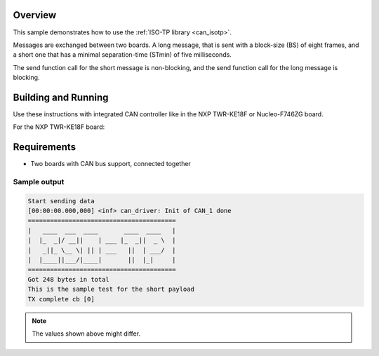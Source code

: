 .. zephyr:code-sample:: isotp
   :name: ISO-TP library
   :relevant-api: can_isotp

   Use ISO-TP library to exchange messages between two boards.

Overview
********
This sample demonstrates how to use the :ref:`ISO-TP library <can_isotp>`.

Messages are exchanged between two boards. A long message, that is sent with
a block-size (BS) of eight frames, and a short one that has a minimal
separation-time (STmin) of five milliseconds.

The send function call for the short message is non-blocking, and the send
function call for the long message is blocking.

Building and Running
********************
Use these instructions with integrated CAN controller like in the NXP TWR-KE18F
or Nucleo-F746ZG board.

For the NXP TWR-KE18F board:

.. zephyr-app-commands::
   :zephyr-app: samples/subsys/canbus/isotp
   :board: twr_ke18f
   :goals: build flash

Requirements
************

* Two boards with CAN bus support, connected together

Sample output
=============
.. code-block:: console

    Start sending data
    [00:00:00.000,000] <inf> can_driver: Init of CAN_1 done
    ========================================
    |   ____  ___  ____       ____  ____   |
    |  |_  _|/ __||    | ___ |_  _||  _ \  |
    |   _||_ \__ \| || | ___   ||  | ___/  |
    |  |____||___/|____|       ||  |_|     |
    ========================================
    Got 248 bytes in total
    This is the sample test for the short payload
    TX complete cb [0]

.. note:: The values shown above might differ.
